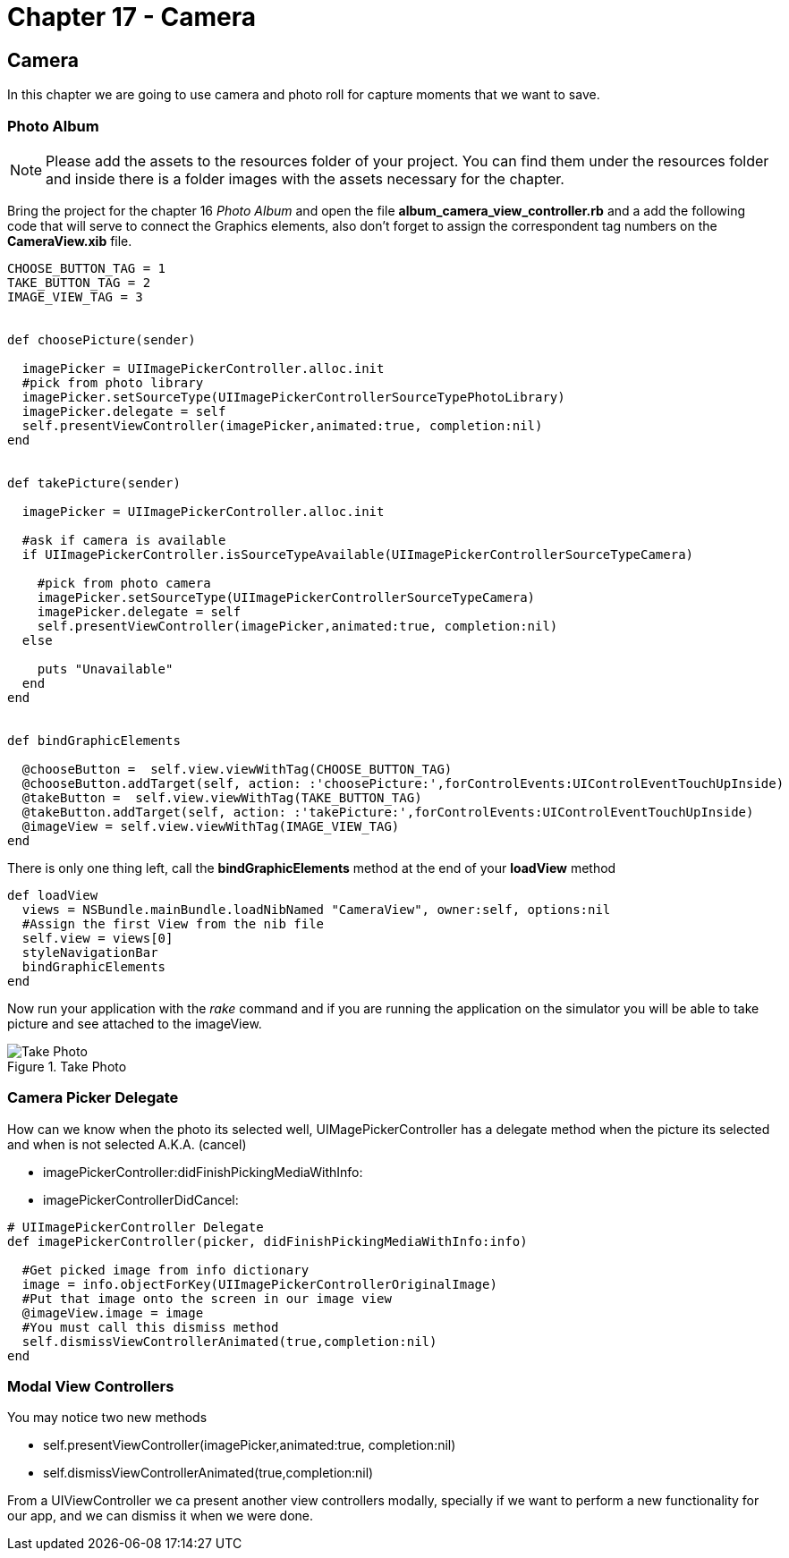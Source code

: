 Chapter 17 - Camera
===================


Camera
------

In this chapter we are going to use camera and photo roll for capture moments that we want to save.


Photo Album
~~~~~~~~~~~

[NOTE]
Please add the assets to the resources folder of your project. You can find them under the resources folder and inside there is a folder images with the assets necessary for the chapter.  

Bring the project for the chapter 16 'Photo Album' and open the file *album_camera_view_controller.rb* and a add the following code that will serve to connect the Graphics elements, also don't forget to assign the correspondent tag numbers on the *CameraView.xib* file.

[source, ruby]
----------------------------------------------------------------
CHOOSE_BUTTON_TAG = 1 
TAKE_BUTTON_TAG = 2
IMAGE_VIEW_TAG = 3


def choosePicture(sender)

  imagePicker = UIImagePickerController.alloc.init
  #pick from photo library
  imagePicker.setSourceType(UIImagePickerControllerSourceTypePhotoLibrary)
  imagePicker.delegate = self
  self.presentViewController(imagePicker,animated:true, completion:nil)
end


def takePicture(sender)

  imagePicker = UIImagePickerController.alloc.init

  #ask if camera is available
  if UIImagePickerController.isSourceTypeAvailable(UIImagePickerControllerSourceTypeCamera)

    #pick from photo camera
    imagePicker.setSourceType(UIImagePickerControllerSourceTypeCamera)
    imagePicker.delegate = self
    self.presentViewController(imagePicker,animated:true, completion:nil)
  else
    
    puts "Unavailable"
  end 
end


def bindGraphicElements

  @chooseButton =  self.view.viewWithTag(CHOOSE_BUTTON_TAG)
  @chooseButton.addTarget(self, action: :'choosePicture:',forControlEvents:UIControlEventTouchUpInside)
  @takeButton =  self.view.viewWithTag(TAKE_BUTTON_TAG)
  @takeButton.addTarget(self, action: :'takePicture:',forControlEvents:UIControlEventTouchUpInside)
  @imageView = self.view.viewWithTag(IMAGE_VIEW_TAG)
end
----------------------------------------------------------------

There is only one thing left, call the *bindGraphicElements* method at the end of your *loadView* method

----------------------------------------------------------------
def loadView
  views = NSBundle.mainBundle.loadNibNamed "CameraView", owner:self, options:nil
  #Assign the first View from the nib file
  self.view = views[0]
  styleNavigationBar
  bindGraphicElements       
end
----------------------------------------------------------------
 
Now run your application with the 'rake' command and if you are running the application on the simulator you will be able to take picture and see attached to the imageView.

.Take Photo
image::Resources/ch17-Camera/image1.png[Take Photo]

Camera Picker Delegate
~~~~~~~~~~~~~~~~~~~~~~

How can we know when the photo its selected well, UIMagePickerController has a delegate method when the picture its selected and when is not selected A.K.A. (cancel)

- imagePickerController:didFinishPickingMediaWithInfo:

- imagePickerControllerDidCancel:

[source, ruby]
----------------------------------------------------------------
# UIImagePickerController Delegate
def imagePickerController(picker, didFinishPickingMediaWithInfo:info)

  #Get picked image from info dictionary
  image = info.objectForKey(UIImagePickerControllerOriginalImage)
  #Put that image onto the screen in our image view
  @imageView.image = image
  #You must call this dismiss method
  self.dismissViewControllerAnimated(true,completion:nil)    
end
----------------------------------------------------------------



Modal View Controllers
~~~~~~~~~~~~~~~~~~~~~~

You may notice two new methods 

- self.presentViewController(imagePicker,animated:true, completion:nil)
- self.dismissViewControllerAnimated(true,completion:nil) 

From a UIViewController we ca present another view controllers modally, specially if we want to perform a new functionality for our app, and we can dismiss it when we were done.